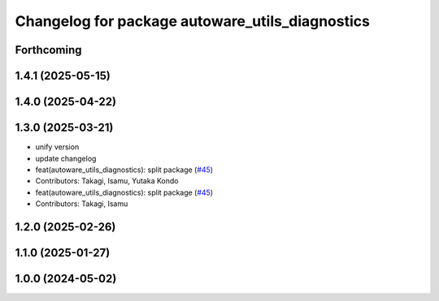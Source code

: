 ^^^^^^^^^^^^^^^^^^^^^^^^^^^^^^^^^^^^^^^^^^^^^^^^
Changelog for package autoware_utils_diagnostics
^^^^^^^^^^^^^^^^^^^^^^^^^^^^^^^^^^^^^^^^^^^^^^^^

Forthcoming
-----------

1.4.1 (2025-05-15)
------------------

1.4.0 (2025-04-22)
------------------

1.3.0 (2025-03-21)
------------------
* unify version
* update changelog
* feat(autoware_utils_diagnostics): split package (`#45 <https://github.com/autowarefoundation/autoware_utils/issues/45>`_)
* Contributors: Takagi, Isamu, Yutaka Kondo

* feat(autoware_utils_diagnostics): split package (`#45 <https://github.com/autowarefoundation/autoware_utils/issues/45>`_)
* Contributors: Takagi, Isamu

1.2.0 (2025-02-26)
------------------

1.1.0 (2025-01-27)
------------------

1.0.0 (2024-05-02)
------------------
